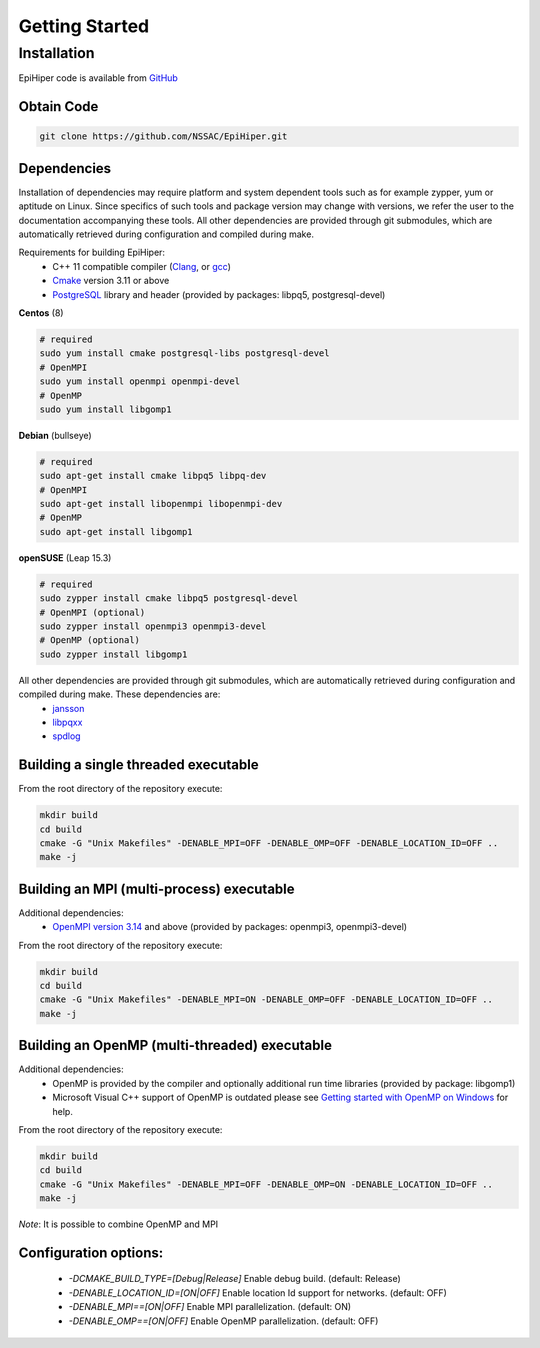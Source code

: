 Getting Started
===============


Installation
------------

EpiHiper code is available from `GitHub <https://github.com/NSSAC/EpiHiper/>`_

Obtain Code
^^^^^^^^^^^

.. code-block:: bash

  git clone https://github.com/NSSAC/EpiHiper.git

Dependencies
^^^^^^^^^^^^

Installation of dependencies may require platform and system dependent tools such as for example zypper, yum or aptitude on Linux. Since specifics of such tools and package version may change with versions, we refer the user to the documentation accompanying these tools. All other dependencies are provided through git submodules, which are automatically retrieved during configuration and compiled during make.

..
  `Microsoft Visual C++ <https://visualstudio.microsoft.com/vs/features/cplusplus/>`_, `XCode <https://developer.apple.com/xcode/>`_,

Requirements for building EpiHiper:
  - C++ 11 compatible compiler (`Clang <https://clang.llvm.org/>`_, or `gcc <https://gcc.gnu.org/>`_)
  - `Cmake <https://cmake.org/download/>`_ version 3.11 or above
  - `PostgreSQL <https://www.postgresql.org/download/>`_ library and header (provided by packages: libpq5, postgresql-devel)

**Centos** (8)

.. code-block:: bash

  # required
  sudo yum install cmake postgresql-libs postgresql-devel
  # OpenMPI
  sudo yum install openmpi openmpi-devel 
  # OpenMP
  sudo yum install libgomp1

**Debian** (bullseye)

.. code-block:: bash

  # required
  sudo apt-get install cmake libpq5 libpq-dev
  # OpenMPI
  sudo apt-get install libopenmpi libopenmpi-dev 
  # OpenMP
  sudo apt-get install libgomp1

**openSUSE** (Leap 15.3)

.. code-block:: bash

  # required
  sudo zypper install cmake libpq5 postgresql-devel
  # OpenMPI (optional)
  sudo zypper install openmpi3 openmpi3-devel 
  # OpenMP (optional)
  sudo zypper install libgomp1


All other dependencies are provided through git submodules, which are automatically retrieved during configuration and compiled during make. These dependencies are:
  - `jansson <https://github.com/akheron/jansson.git>`_
  - `libpqxx <https://github.com/jtv/libpqxx.git>`_
  - `spdlog <https://github.com/gabime/spdlog.git>`_

Building a single threaded executable
^^^^^^^^^^^^^^^^^^^^^^^^^^^^^^^^^^^^^

From the root directory of the repository execute:

.. code-block:: bash

  mkdir build
  cd build
  cmake -G "Unix Makefiles" -DENABLE_MPI=OFF -DENABLE_OMP=OFF -DENABLE_LOCATION_ID=OFF ..
  make -j

Building an MPI (multi-process) executable
^^^^^^^^^^^^^^^^^^^^^^^^^^^^^^^^^^^^^^^^^^

Additional dependencies:
  - `OpenMPI version 3.14 <https://www.open-mpi.org/software/ompi/v3.1/>`_ and above (provided by packages: openmpi3, openmpi3-devel)

From the root directory of the repository execute:

.. code-block:: bash

  mkdir build
  cd build
  cmake -G "Unix Makefiles" -DENABLE_MPI=ON -DENABLE_OMP=OFF -DENABLE_LOCATION_ID=OFF ..
  make -j

Building an OpenMP (multi-threaded) executable
^^^^^^^^^^^^^^^^^^^^^^^^^^^^^^^^^^^^^^^^^^^^^^

Additional dependencies:
  - OpenMP is provided by the compiler and optionally additional run time libraries (provided by package: libgomp1)
  - Microsoft Visual C++ support of OpenMP is outdated please see `Getting started with OpenMP on Windows <https://stackoverflow.com/questions/11079586/getting-started-with-openmp-install-on-windows>`_ for help.

From the root directory of the repository execute:

.. code-block:: bash

  mkdir build
  cd build
  cmake -G "Unix Makefiles" -DENABLE_MPI=OFF -DENABLE_OMP=ON -DENABLE_LOCATION_ID=OFF ..
  make -j

*Note*: It is possible to combine OpenMP and MPI

Configuration options:
^^^^^^^^^^^^^^^^^^^^^^

  - `-DCMAKE_BUILD_TYPE=[Debug|Release]` Enable debug build. (default: Release)
  - `-DENABLE_LOCATION_ID=[ON|OFF]` Enable location Id support for networks. (default: OFF)
  - `-DENABLE_MPI==[ON|OFF]` Enable MPI parallelization. (default: ON)
  - `-DENABLE_OMP==[ON|OFF]` Enable OpenMP parallelization. (default: OFF)
